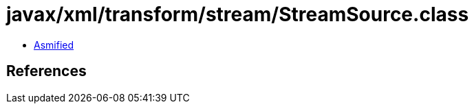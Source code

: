 = javax/xml/transform/stream/StreamSource.class

 - link:StreamSource-asmified.java[Asmified]

== References

